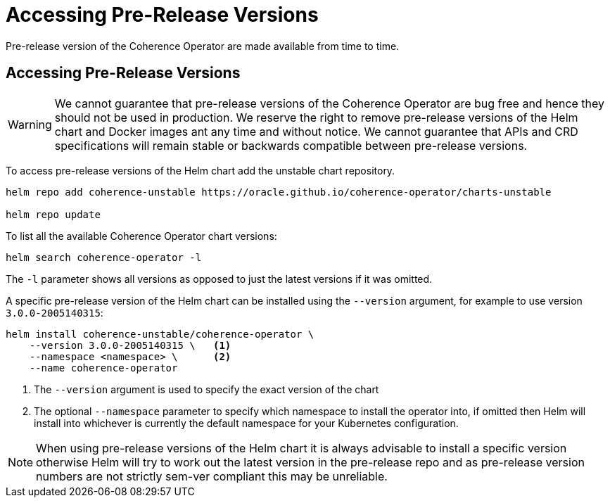 ///////////////////////////////////////////////////////////////////////////////

    Copyright (c) 2020, Oracle and/or its affiliates.
    Licensed under the Universal Permissive License v 1.0 as shown at
    http://oss.oracle.com/licenses/upl.

///////////////////////////////////////////////////////////////////////////////

= Accessing Pre-Release Versions

Pre-release version of the Coherence Operator are made available from time to time.

== Accessing Pre-Release Versions

WARNING: We cannot guarantee that pre-release versions of the Coherence Operator are bug free and hence they should
not be used in production.
We reserve the right to remove pre-release versions of the Helm chart and Docker images ant any time and without notice.
We cannot guarantee that APIs and CRD specifications will remain stable or backwards compatible between pre-release versions.

To access pre-release versions of the Helm chart add the unstable chart repository.

[source,bash]
----
helm repo add coherence-unstable https://oracle.github.io/coherence-operator/charts-unstable

helm repo update
----


To list all the available Coherence Operator chart versions:
[source,bash]
----
helm search coherence-operator -l
----
The `-l` parameter shows all versions as opposed to just the latest versions if it was omitted.


A specific pre-release version of the Helm chart can be installed using the `--version` argument,
for example to use version `3.0.0-2005140315`:
[source,bash]
----
helm install coherence-unstable/coherence-operator \
    --version 3.0.0-2005140315 \   <1>
    --namespace <namespace> \      <2>
    --name coherence-operator
----

<1> The `--version` argument is used to specify the exact version of the chart
<2> The optional `--namespace` parameter to specify which namespace to install the operator into, if omitted then
Helm will install into whichever is currently the default namespace for your Kubernetes configuration.

NOTE: When using pre-release versions of the Helm chart it is always advisable to install a specific version otherwise
Helm will try to work out the latest version in the pre-release repo and as pre-release version numbers are not strictly
sem-ver compliant this may be unreliable.


